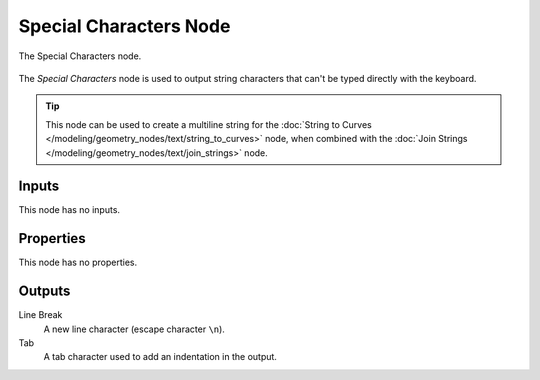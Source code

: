 .. index:: Geometry Nodes; Special Characters
.. _bpy.types.FunctionNodeInputSpecialCharacters:

***********************
Special Characters Node
***********************


.. figure:: /images/modeling_geometry-nodes_text_special-characters_node.png
   :align: center

   The Special Characters node.

The *Special Characters* node is used to output string characters that can't be typed directly with the keyboard.

.. tip::

   This node can be used to create a multiline string for
   the :doc:`String to Curves </modeling/geometry_nodes/text/string_to_curves>` node,
   when combined with the :doc:`Join Strings </modeling/geometry_nodes/text/join_strings>` node.


Inputs
======

This node has no inputs.


Properties
==========

This node has no properties.


Outputs
=======

Line Break
   A new line character (escape character ``\n``).

Tab
   A tab character used to add an indentation in the output.
